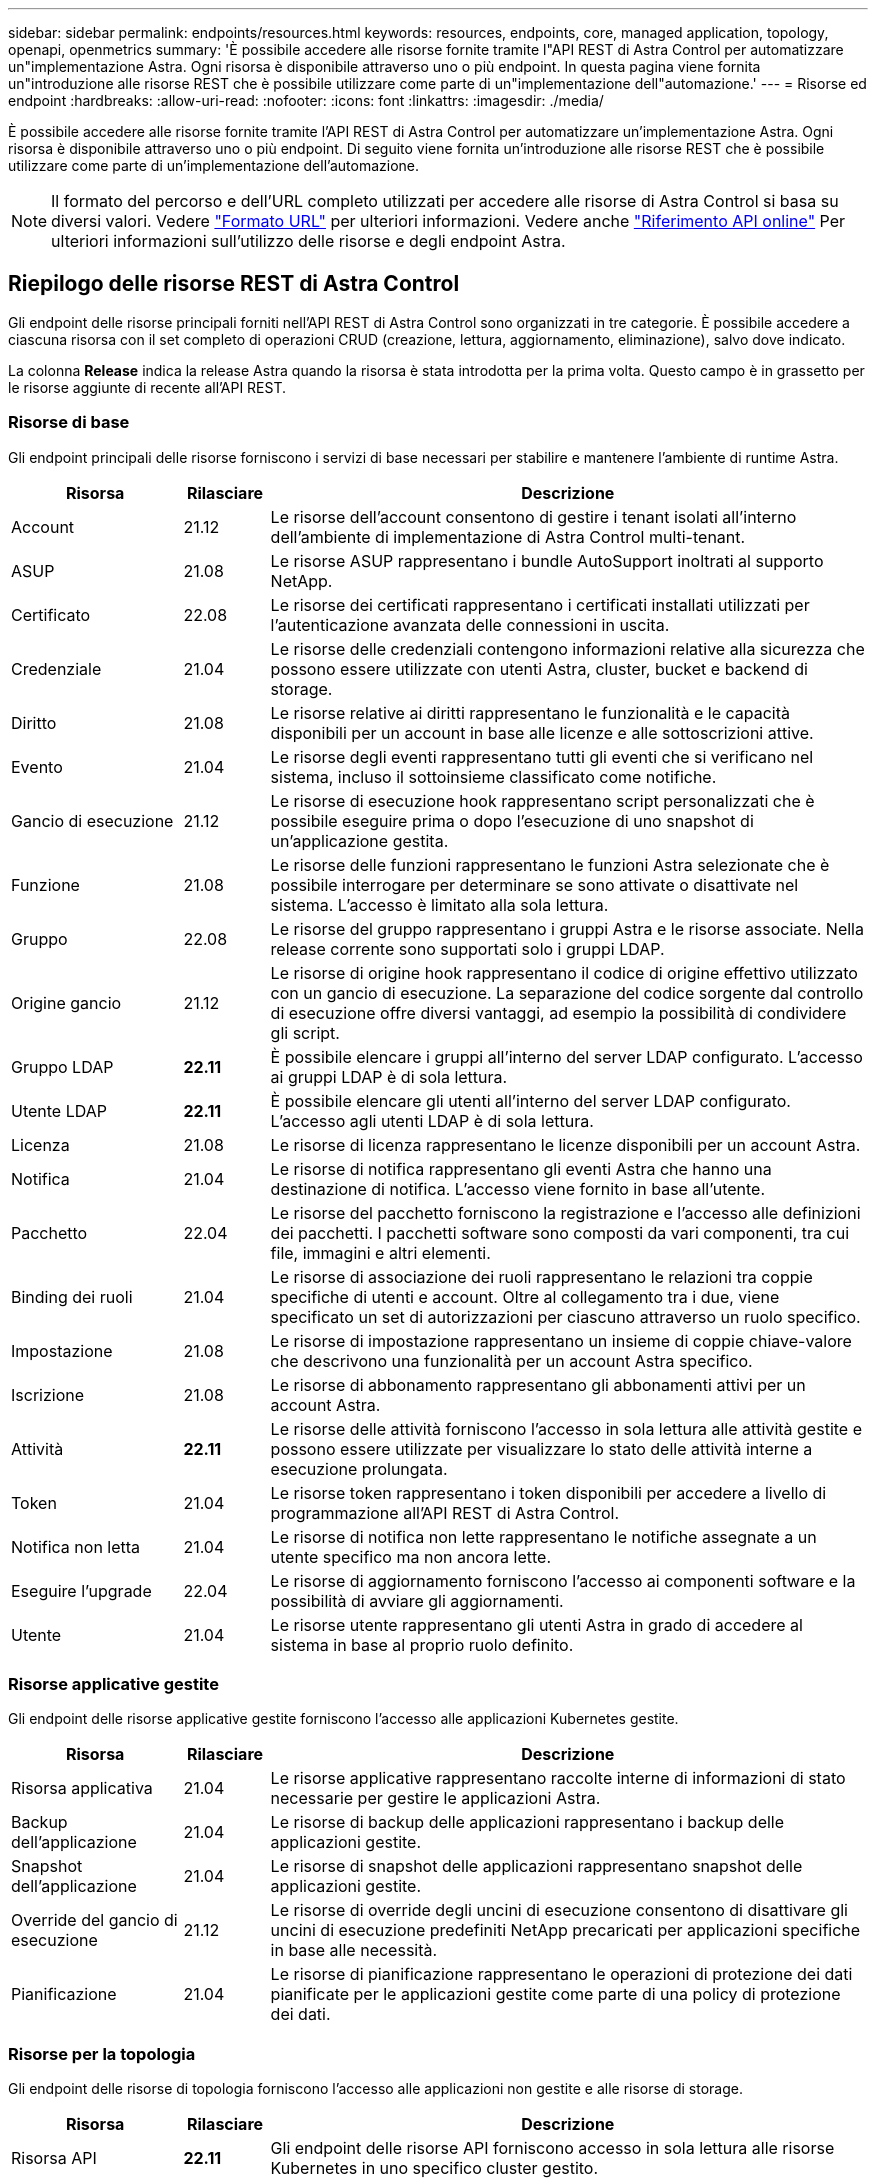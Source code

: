 ---
sidebar: sidebar 
permalink: endpoints/resources.html 
keywords: resources, endpoints, core, managed application, topology, openapi, openmetrics 
summary: 'È possibile accedere alle risorse fornite tramite l"API REST di Astra Control per automatizzare un"implementazione Astra. Ogni risorsa è disponibile attraverso uno o più endpoint. In questa pagina viene fornita un"introduzione alle risorse REST che è possibile utilizzare come parte di un"implementazione dell"automazione.' 
---
= Risorse ed endpoint
:hardbreaks:
:allow-uri-read: 
:nofooter: 
:icons: font
:linkattrs: 
:imagesdir: ./media/


[role="lead"]
È possibile accedere alle risorse fornite tramite l'API REST di Astra Control per automatizzare un'implementazione Astra. Ogni risorsa è disponibile attraverso uno o più endpoint. Di seguito viene fornita un'introduzione alle risorse REST che è possibile utilizzare come parte di un'implementazione dell'automazione.


NOTE: Il formato del percorso e dell'URL completo utilizzati per accedere alle risorse di Astra Control si basa su diversi valori. Vedere link:../rest-core/url_format.html["Formato URL"] per ulteriori informazioni. Vedere anche link:../get-started/online_api_ref.html["Riferimento API online"] Per ulteriori informazioni sull'utilizzo delle risorse e degli endpoint Astra.



== Riepilogo delle risorse REST di Astra Control

Gli endpoint delle risorse principali forniti nell'API REST di Astra Control sono organizzati in tre categorie. È possibile accedere a ciascuna risorsa con il set completo di operazioni CRUD (creazione, lettura, aggiornamento, eliminazione), salvo dove indicato.

La colonna *Release* indica la release Astra quando la risorsa è stata introdotta per la prima volta. Questo campo è in grassetto per le risorse aggiunte di recente all'API REST.



=== Risorse di base

Gli endpoint principali delle risorse forniscono i servizi di base necessari per stabilire e mantenere l'ambiente di runtime Astra.

[cols="20,10,70"]
|===
| Risorsa | Rilasciare | Descrizione 


| Account | 21.12 | Le risorse dell'account consentono di gestire i tenant isolati all'interno dell'ambiente di implementazione di Astra Control multi-tenant. 


| ASUP | 21.08 | Le risorse ASUP rappresentano i bundle AutoSupport inoltrati al supporto NetApp. 


| Certificato | 22.08 | Le risorse dei certificati rappresentano i certificati installati utilizzati per l'autenticazione avanzata delle connessioni in uscita. 


| Credenziale | 21.04 | Le risorse delle credenziali contengono informazioni relative alla sicurezza che possono essere utilizzate con utenti Astra, cluster, bucket e backend di storage. 


| Diritto | 21.08 | Le risorse relative ai diritti rappresentano le funzionalità e le capacità disponibili per un account in base alle licenze e alle sottoscrizioni attive. 


| Evento | 21.04 | Le risorse degli eventi rappresentano tutti gli eventi che si verificano nel sistema, incluso il sottoinsieme classificato come notifiche. 


| Gancio di esecuzione | 21.12 | Le risorse di esecuzione hook rappresentano script personalizzati che è possibile eseguire prima o dopo l'esecuzione di uno snapshot di un'applicazione gestita. 


| Funzione | 21.08 | Le risorse delle funzioni rappresentano le funzioni Astra selezionate che è possibile interrogare per determinare se sono attivate o disattivate nel sistema. L'accesso è limitato alla sola lettura. 


| Gruppo | 22.08 | Le risorse del gruppo rappresentano i gruppi Astra e le risorse associate. Nella release corrente sono supportati solo i gruppi LDAP. 


| Origine gancio | 21.12 | Le risorse di origine hook rappresentano il codice di origine effettivo utilizzato con un gancio di esecuzione. La separazione del codice sorgente dal controllo di esecuzione offre diversi vantaggi, ad esempio la possibilità di condividere gli script. 


| Gruppo LDAP | *22.11* | È possibile elencare i gruppi all'interno del server LDAP configurato. L'accesso ai gruppi LDAP è di sola lettura. 


| Utente LDAP | *22.11* | È possibile elencare gli utenti all'interno del server LDAP configurato. L'accesso agli utenti LDAP è di sola lettura. 


| Licenza | 21.08 | Le risorse di licenza rappresentano le licenze disponibili per un account Astra. 


| Notifica | 21.04 | Le risorse di notifica rappresentano gli eventi Astra che hanno una destinazione di notifica. L'accesso viene fornito in base all'utente. 


| Pacchetto | 22.04 | Le risorse del pacchetto forniscono la registrazione e l'accesso alle definizioni dei pacchetti. I pacchetti software sono composti da vari componenti, tra cui file, immagini e altri elementi. 


| Binding dei ruoli | 21.04 | Le risorse di associazione dei ruoli rappresentano le relazioni tra coppie specifiche di utenti e account. Oltre al collegamento tra i due, viene specificato un set di autorizzazioni per ciascuno attraverso un ruolo specifico. 


| Impostazione | 21.08 | Le risorse di impostazione rappresentano un insieme di coppie chiave-valore che descrivono una funzionalità per un account Astra specifico. 


| Iscrizione | 21.08 | Le risorse di abbonamento rappresentano gli abbonamenti attivi per un account Astra. 


| Attività | *22.11* | Le risorse delle attività forniscono l'accesso in sola lettura alle attività gestite e possono essere utilizzate per visualizzare lo stato delle attività interne a esecuzione prolungata. 


| Token | 21.04 | Le risorse token rappresentano i token disponibili per accedere a livello di programmazione all'API REST di Astra Control. 


| Notifica non letta | 21.04 | Le risorse di notifica non lette rappresentano le notifiche assegnate a un utente specifico ma non ancora lette. 


| Eseguire l'upgrade | 22.04 | Le risorse di aggiornamento forniscono l'accesso ai componenti software e la possibilità di avviare gli aggiornamenti. 


| Utente | 21.04 | Le risorse utente rappresentano gli utenti Astra in grado di accedere al sistema in base al proprio ruolo definito. 
|===


=== Risorse applicative gestite

Gli endpoint delle risorse applicative gestite forniscono l'accesso alle applicazioni Kubernetes gestite.

[cols="20,10,70"]
|===
| Risorsa | Rilasciare | Descrizione 


| Risorsa applicativa | 21.04 | Le risorse applicative rappresentano raccolte interne di informazioni di stato necessarie per gestire le applicazioni Astra. 


| Backup dell'applicazione | 21.04 | Le risorse di backup delle applicazioni rappresentano i backup delle applicazioni gestite. 


| Snapshot dell'applicazione | 21.04 | Le risorse di snapshot delle applicazioni rappresentano snapshot delle applicazioni gestite. 


| Override del gancio di esecuzione | 21.12 | Le risorse di override degli uncini di esecuzione consentono di disattivare gli uncini di esecuzione predefiniti NetApp precaricati per applicazioni specifiche in base alle necessità. 


| Pianificazione | 21.04 | Le risorse di pianificazione rappresentano le operazioni di protezione dei dati pianificate per le applicazioni gestite come parte di una policy di protezione dei dati. 
|===


=== Risorse per la topologia

Gli endpoint delle risorse di topologia forniscono l'accesso alle applicazioni non gestite e alle risorse di storage.

[cols="20,10,70"]
|===
| Risorsa | Rilasciare | Descrizione 


| Risorsa API | *22.11* | Gli endpoint delle risorse API forniscono accesso in sola lettura alle risorse Kubernetes in uno specifico cluster gestito. 


| App | 21.04 | Le risorse applicative rappresentano tutte le applicazioni Kubernetes, incluse quelle non gestite da Astra. 


| AppMirror | 22.08 | Le risorse di AppMirror rappresentano le risorse di AppMirror da fornire per la gestione delle relazioni di mirroring delle applicazioni. 


| Bucket | 21.08 | Le risorse del bucket rappresentano i bucket cloud S3 utilizzati per memorizzare i backup delle applicazioni gestite da Astra. 


| Cloud | 21.08 | Le risorse cloud rappresentano i cloud a cui i client Astra possono connettersi per gestire cluster e applicazioni. 


| Cluster | 21.08 | Le risorse del cluster rappresentano i cluster Kubernetes non gestiti da Kubernetes. 


| Nodo del cluster | 21.12 | Le risorse dei nodi del cluster forniscono una risoluzione aggiuntiva consentendo di accedere ai singoli nodi all'interno di un cluster Kubernetes. 


| Cluster gestito | 21.08 | Le risorse del cluster gestito rappresentano i cluster Kubernetes attualmente gestiti da Kubernetes. 


| Namespace | 21.12 | Le risorse dello spazio dei nomi forniscono l'accesso agli spazi dei nomi utilizzati all'interno di un cluster Kubernetes. 


| Back-end dello storage | 21.08 | Le risorse di back-end dello storage rappresentano i provider di servizi di storage che possono essere utilizzati dai cluster e dalle applicazioni gestiti da Astra. 


| Classe di storage | 21.08 | Le risorse della classe di storage rappresentano classi o tipi diversi di storage rilevati e disponibili per uno specifico cluster gestito. 


| Volume | 21.04 | Le risorse dei volumi rappresentano i volumi di storage Kubernetes associati alle applicazioni gestite. 
|===


== Risorse ed endpoint aggiuntivi

Esistono diverse risorse aggiuntive e endpoint che è possibile utilizzare per supportare un'implementazione Astra.


NOTE: Queste risorse e questi endpoint non sono attualmente inclusi nella documentazione di riferimento dell'API REST di Astra Control.

OpenAPI:: Gli endpoint OpenAPI forniscono l'accesso al documento JSON OpenAPI corrente e ad altre risorse correlate.
OpenMetrics:: Gli endpoint OpenMetrics forniscono l'accesso alle metriche dell'account attraverso la risorsa OpenMetrics. Il supporto è disponibile con il modello di implementazione di Astra Control Center.

